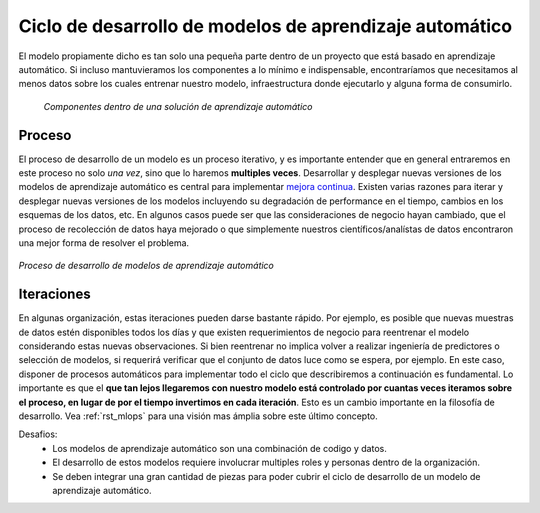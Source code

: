 ========================================================
Ciclo de desarrollo de modelos de aprendizaje automático
========================================================

El modelo propiamente dicho es tan solo una pequeña parte dentro de un proyecto que está basado en aprendizaje automático. Si incluso mantuvieramos los componentes a lo mínimo e indispensable, encontraríamos que necesitamos al menos datos sobre los cuales entrenar nuestro modelo, infraestructura donde ejecutarlo y alguna forma de consumirlo.

.. figure:: _images/infraestructure.png
  :alt: Infraestructura relacionado con Machine Learning

  *Componentes dentro de una solución de aprendizaje automático*

Proceso
-------
El proceso de desarrollo de un modelo es un proceso iterativo, y es importante entender que en general entraremos en este proceso no solo *una vez*, sino que lo haremos **multiples veces**. Desarrollar y desplegar nuevas versiones de los modelos de aprendizaje automático es central para implementar `mejora continua <https://es.wikipedia.org/wiki/Proceso_de_mejora_continua>`_. Existen varias razones para iterar y desplegar nuevas versiones de los modelos incluyendo su degradación de performance en el tiempo, cambios en los esquemas de los datos, etc. En algunos casos puede ser que las consideraciones de negocio hayan cambiado, que el proceso de recolección de datos haya mejorado o que simplemente nuestros científicos/analístas de datos encontraron una mejor forma de resolver el problema.

.. figure:: _images/ml_process.png
   :alt: Proceso de desarrollo de modelos de aprendizaje automático
   :align: center

   *Proceso de desarrollo de modelos de aprendizaje automático*

Iteraciones
-----------
En algunas organización, estas iteraciones pueden darse bastante rápido. Por ejemplo, es posible que nuevas muestras de datos estén disponibles todos los días y que existen requerimientos de negocio para reentrenar el modelo considerando estas nuevas observaciones. Si bien reentrenar no implica volver a realizar ingeniería de predictores o selección de modelos, si requerirá verificar que el conjunto de datos luce como se espera, por ejemplo. En este caso, disponer de procesos automáticos para implementar todo el ciclo que describiremos a continuación es fundamental. Lo importante es que el **que tan lejos llegaremos con nuestro modelo está controlado por cuantas veces iteramos sobre el proceso, en lugar de por el tiempo invertimos en cada iteración**. Esto es un cambio importante en la filosofía de desarrollo. Vea :ref:`rst_mlops` para una visión mas ámplia sobre este último concepto.

Desafios:
 - Los modelos de aprendizaje automático son una combinación de codigo y datos.
 - El desarrollo de estos modelos requiere involucrar multiples roles y personas dentro de la organización.
 - Se deben integrar una gran cantidad de piezas para poder cubrir el ciclo de desarrollo de un modelo de aprendizaje automático.



